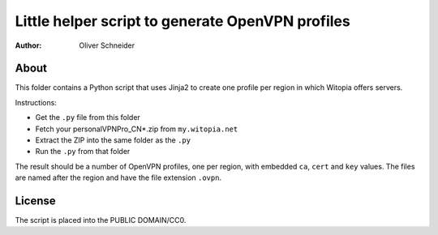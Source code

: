 ﻿===================================================
 Little helper script to generate OpenVPN profiles
===================================================
:Author: Oliver Schneider

About
-----
This folder contains a Python script that uses Jinja2 to create one profile
per region in which Witopia offers servers.

Instructions:

* Get the ``.py`` file from this folder
* Fetch your personalVPNPro_CN*.zip from ``my.witopia.net``
* Extract the ZIP into the same folder as the ``.py``
* Run the ``.py`` from that folder

The result should be a number of OpenVPN profiles, one per region, with
embedded ``ca``, ``cert`` and ``key`` values. The files are named after
the region and have the file extension ``.ovpn``.

License
-------
The script is placed into the PUBLIC DOMAIN/CC0.
